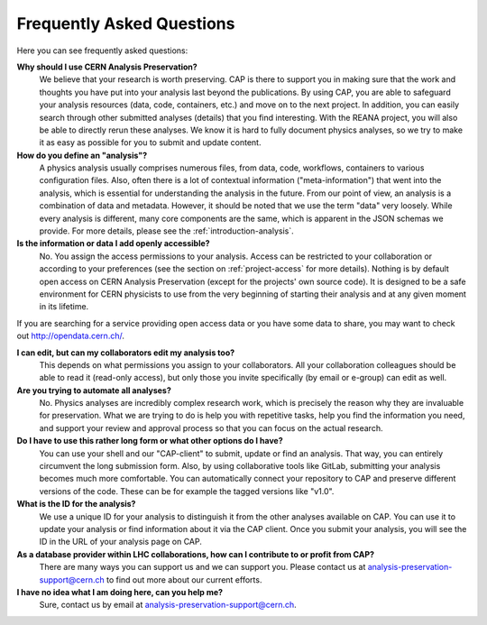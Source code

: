 Frequently Asked Questions
============================================================

Here you can see frequently asked questions:

**Why should I use CERN Analysis Preservation?**
        We believe that your research is worth preserving. CAP is there to support you in making sure that the work and thoughts you have put into your analysis last beyond the publications. By using CAP, you are able to safeguard your analysis resources (data, code, containers, etc.) and move on to the next project. 
        In addition, you can easily search through other submitted analyses (details) that you find interesting. With the REANA project, you will also be able to directly rerun these analyses. We know it is hard to fully document physics analyses, so we try to make it as easy as possible for you to submit and update content. 
        
**How do you define an "analysis"?**
        A physics analysis usually comprises numerous files, from data, code, workflows, containers to various configuration files. Also, often there is a lot of contextual information ("meta-information") that went into the analysis, which is essential for understanding the analysis in the future. From our point of view, an analysis is a combination of data and metadata. However, it should be noted that we use the term "data" very loosely. While every analysis is different, many core components are the same, which is apparent in the JSON schemas we provide. For more details, please see the :ref:`introduction-analysis`.

**Is the information or data I add openly accessible?**
        No. You assign the access permissions to your analysis. Access can be restricted to your collaboration or according to your preferences (see the section on :ref:`project-access` for more details). Nothing is by default open access on CERN Analysis Preservation (except for the projects' own source code). It is designed to be a safe environment for CERN physicists to use from the very beginning of starting their analysis and at any given moment in its lifetime. 
        
If you are searching for a service providing open access data or you have some data to share, you may want to check out `http://opendata.cern.ch/ <CERN Open Data>`_.

**I can edit, but can my collaborators edit my analysis too?**
        This depends on what permissions you assign to your collaborators. All your collaboration colleagues should be able to read it (read-only access), but only those you invite specifically (by email or e-group) can edit as well.

**Are you trying to automate all analyses?**
        No. Physics analyses are incredibly complex research work, which is precisely the reason why they are invaluable for preservation. What we are trying to do is help you with repetitive tasks, help you find the information you need, and support your review and approval process so that you can focus on the actual research.

**Do I have to use this rather long form or what other options do I have?**
        You can use your shell and our "CAP-client" to submit, update or find an analysis. That way, you can entirely circumvent the long submission form. Also, by using collaborative tools like GitLab, submitting your analysis becomes much more comfortable. You can automatically connect your repository to CAP and preserve different versions of the code. These can be for example the tagged versions like "v1.0".
        
**What is the ID for the analysis?**
        We use a unique ID for your analysis to distinguish it from the other analyses available on CAP. You can use it to update your analysis or find information about it via the CAP client. Once you submit your analysis, you will see the ID in the URL of your analysis page on CAP. 
          
**As a database provider within LHC collaborations, how can I contribute to or profit from CAP?**
        There are many ways you can support us and we can support you. Please contact us at analysis-preservation-support@cern.ch to find out more about our current efforts.

**I have no idea what I am doing here, can you help me?** 
        Sure, contact us by email at analysis-preservation-support@cern.ch.

